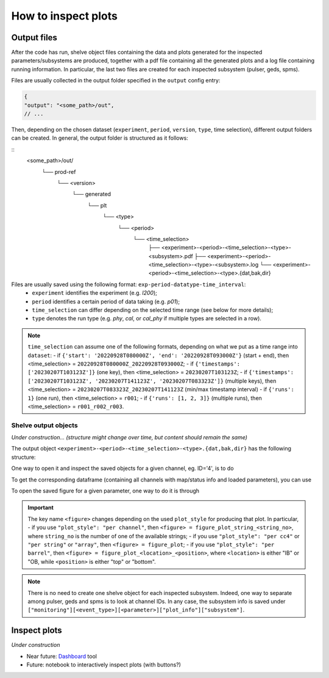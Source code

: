 How to inspect plots
====================

Output files
------------

After the code has run, shelve object files containing the data and plots generated for the inspected parameters/subsystems
are produced, together with a pdf file containing all the generated plots and a log file containing running information. In particular,
the last two files are created for each inspected subsystem (pulser, geds, spms).

Files are usually collected in the output folder specified in the ``output`` config entry:

.. code-block:: json

  {
  "output": "<some_path>/out",
  // ...

Then, depending on the chosen dataset (``experiment``, ``period``, ``version``, ``type``, time selection),
different output folders can be created. In general, the output folder is structured as it follows:

::
  <some_path>/out/
    └── prod-ref
      └── <version>
        └── generated
          └── plt
            └── <type>
              └── <period>
                └── <time_selection>
                  ├── <experiment>-<period>-<time_selection>-<type>-<subsystem>.pdf
                  ├── <experiment>-<period>-<time_selection>-<type>-<subsystem>.log
                  └── <experiment>-<period>-<time_selection>-<type>.{dat,bak,dir}


Files are usually saved using the following format: ``exp-period-datatype-time_interval``:
  - ``experiment`` identifies the experiment (e.g. *l200*);
  - ``period`` identifies a certain period of data taking (e.g. *p01*);
  - ``time_selection`` can differ depending on the selected time range (see below for more details);
  - ``type`` denotes the run type (e.g. *phy*, *cal*, or *cal_phy* if multiple types are selected in a row).

.. note::
  ``time_selection`` can assume one of the following formats, depending on what we put as a time range into ``dataset``:
  - if ``{'start': '20220928T080000Z', 'end': '20220928T093000Z'}`` (start + end), then <time_selection> = ``20220928T080000Z_20220928T093000Z``;
  - if ``{'timestamps': ['20230207T103123Z']}`` (one key), then <time_selection> = ``20230207T103123Z``;
  - if ``{'timestamps': ['20230207T103123Z', '20230207T141123Z', '20230207T083323Z']}`` (multiple keys), then <time_selection> = ``20230207T083323Z_20230207T141123Z`` (min/max timestamp interval)
  - if ``{'runs': 1}`` (one run), then <time_selection> = ``r001``;
  - if ``{'runs': [1, 2, 3]}`` (multiple runs), then <time_selection> = ``r001_r002_r003``.


Shelve output objects
~~~~~~~~~~~~~~~~~~~~~
*Under construction... (structure might change over time, but content should remain the same)*

The output object ``<experiment>-<period>-<time_selection>-<type>.{dat,bak,dir}`` has the following structure:

.. code-block::
  <experiment>-<period>-<time_selection>-<type>
      └── monitoring
            ├── pulser // event type
            │   └── cuspEmax_ctc_cal // parameter
            │   	├── 4 // this is the channel FC id
            │   	│       ├── values // these are y plot-values shown
            │     │       │     ├── all // every timestamp entry
            │     │       │     └── resampled // after the resampling
            │     │	      ├── timestamp // these are plot-x values shown
            │     │       │     ├── all
            │     │       │     └── resampled
            │     │ 	    ├── mean // mean over the first 10% of data within the range inspected by the user
            │   	│	      └── plot_info // some useful plot-info: ['title', 'subsystem', 'locname', 'unit', 'plot_style', 'parameter', 'label', 'unit_label', 'time_window', 'limits']
            │   	├── ...other channels...
            │   	├── df_geds // dataframe containing all geds channels for a given parameter
            │   	├── <figure> // Figure object
            │   	└── map_geds // geds status map (if present)
            ├─all
            │   └── baseline
            │   	├── ...channels data/info...
            │   	└── ...other summary objects (df/status map/figures)...
            │   └── wf_max
            │   	└── ...
            └──phy
                └── ...

One way to open it and inspect the saved objects for a given channel, eg. ID='4', is to do

.. code-block:: python
  import shelve

  with shelve.open("<experiment>-<period>-<time_selection>-<type>") as file:
    # get y values
    all_data_ch4 = file['monitoring']['pulser']['baseline']['4']['values']['all']
    resampled_data_ch4 = file['monitoring']['pulser']['baseline']['4']['values']['resampled']
    # get info for plotting data
    plot_info_ch4 = file['monitoring']['pulser']['baseline']['4']['plot_info']

To get the corresponding dataframe (containing all channels with map/status info and loaded parameters), you can use

.. code-block:: python
  import shelve

  with shelve.open("<experiment>-<period>-<time_selection>-<type>") as file:
    df_geds = file['monitoring']['pulser']['baseline']['df_geds'].data

To open the saved figure for a given parameter, one way to do it is through

.. code-block:: python
  import io
  from PIL import Image
  with io.BytesIO(shelf['monitoring']['pulser']['baseline']['<figure>']) as obj:
    # create a PIL Image object from the bytes
    pil_image = Image.open(obj)
    # convert the image to RGB color space (to enable PDF saving)
    pil_image = pil_image.convert('RGB')
    # save image to disk
    pil_image.save('figure.pdf', bbox_inches="tight")

.. important::
  The key name ``<figure>`` changes depending on the used ``plot_style`` for producing that plot. In particular,
  - if you use ``"plot_style": "per channel"``, then ``<figure> = figure_plot_string_<string_no>``, where ``string_no`` is the number of one of the available strings;
  - if you use ``"plot_style": "per cc4"`` or ``"per string"`` or ``"array"``, then ``<figure> = figure_plot``;
  - if you use ``"plot_style": "per barrel"``, then ``<figure> = figure_plot_<location>_<position>``, where ``<location>`` is either "IB" or "OB, while ``<position>`` is either "top" or "bottom".

.. note::
  There is no need to create one shelve object for each inspected subsystem.
  Indeed, one way to separate among pulser, geds and spms is to look at channel IDs.
  In any case, the subsystem info is saved under ``["monitoring"][<event_type>][<parameter>]["plot_info"]["subsystem"]``.


Inspect plots
-------------

*Under construction*

- Near future: `Dashboard <https://legend-exp.atlassian.net/wiki/spaces/LEGEND/pages/637861889/Monitoring+Dashboard+Manual>`_ tool
- Future: notebook to interactively inspect plots (with buttons?)
